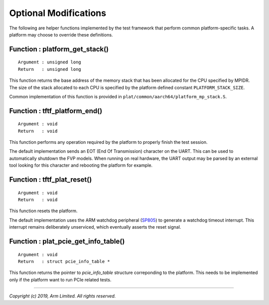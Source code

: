 Optional Modifications
======================

The following are helper functions implemented by the test framework that
perform common platform-specific tasks. A platform may choose to override these
definitions.

Function : platform_get_stack()
-------------------------------

::

    Argument : unsigned long
    Return   : unsigned long

This function returns the base address of the memory stack that has been
allocated for the CPU specified by MPIDR. The size of the stack allocated to
each CPU is specified by the platform defined constant ``PLATFORM_STACK_SIZE``.

Common implementation of this function is provided in
``plat/common/aarch64/platform_mp_stack.S``.

Function : tftf_platform_end()
------------------------------

::

    Argument : void
    Return   : void

This function performs any operation required by the platform to properly finish
the test session.

The default implementation sends an EOT (End Of Transmission) character on the
UART. This can be used to automatically shutdown the FVP models. When running on
real hardware, the UART output may be parsed by an external tool looking for
this character and rebooting the platform for example.

Function : tftf_plat_reset()
----------------------------

::

    Argument : void
    Return   : void

This function resets the platform.

The default implementation uses the ARM watchdog peripheral (`SP805`_) to
generate a watchdog timeout interrupt. This interrupt remains deliberately
unserviced, which eventually asserts the reset signal.

Function : plat_pcie_get_info_table()
----------------------------

::

    Argument : void
    Return   : struct pcie_info_table *

This function returns the pointer to `pcie_info_table` structure
correponding to the platform. This needs to be implemented
only if the platform want to run PCIe related tests.

--------------

*Copyright (c) 2019, Arm Limited. All rights reserved.*

.. _SP805: https://static.docs.arm.com/ddi0270/b/DDI0270.pdf
